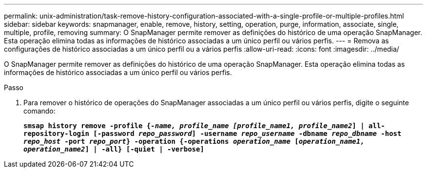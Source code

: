 ---
permalink: unix-administration/task-remove-history-configuration-associated-with-a-single-profile-or-multiple-profiles.html 
sidebar: sidebar 
keywords: snapmanager, enable, remove, history, setting, operation, purge, information, associate, single, multiple, profile, removing 
summary: O SnapManager permite remover as definições do histórico de uma operação SnapManager. Esta operação elimina todas as informações de histórico associadas a um único perfil ou vários perfis. 
---
= Remova as configurações de histórico associadas a um único perfil ou a vários perfis
:allow-uri-read: 
:icons: font
:imagesdir: ../media/


[role="lead"]
O SnapManager permite remover as definições do histórico de uma operação SnapManager. Esta operação elimina todas as informações de histórico associadas a um único perfil ou vários perfis.

.Passo
. Para remover o histórico de operações do SnapManager associadas a um único perfil ou vários perfis, digite o seguinte comando:
+
`*smsap history remove -profile {_-name, profile_name [profile_name1, profile_name2_] | all-repository-login [-password _repo_password_] -username _repo_username_ -dbname _repo_dbname_ -host _repo_host_ -port _repo_port_} -operation {-operations _operation_name_ [_operation_name1, operation_name2_] | -all} [-quiet | -verbose]*`


